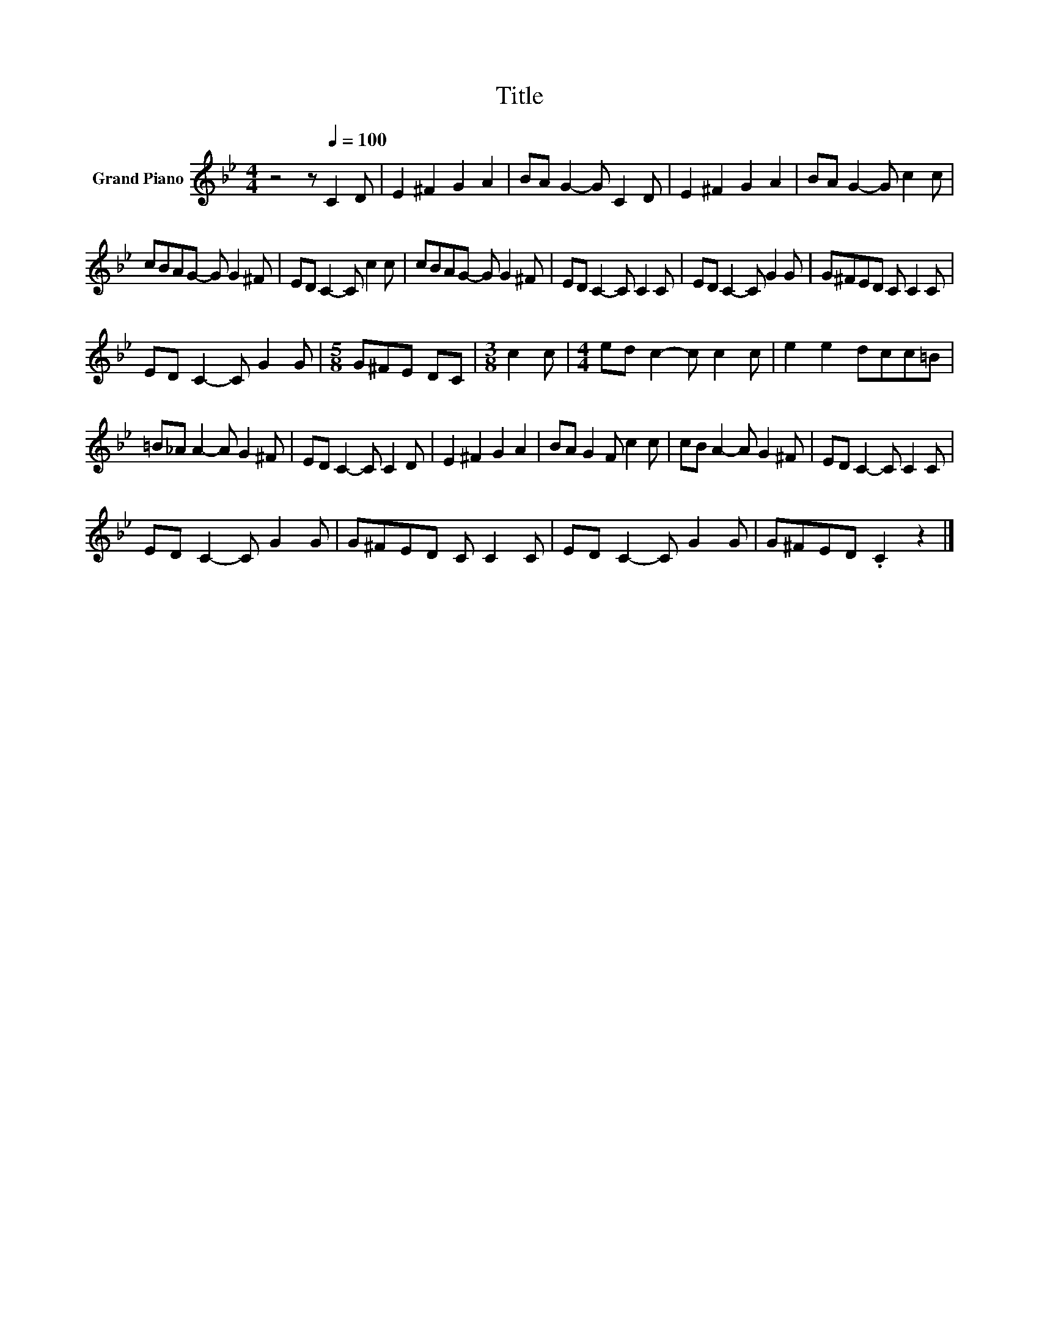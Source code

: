 X:1
T:Title
L:1/8
M:4/4
K:Bb
V:1 treble nm="Grand Piano"
V:1
 z4 z[Q:1/4=100] C2 D | E2 ^F2 G2 A2 | BA G2- G C2 D | E2 ^F2 G2 A2 | BA G2- G c2 c | %5
 cBAG- G G2 ^F | ED C2- C c2 c | cBAG- G G2 ^F | ED C2- C C2 C | ED C2- C G2 G | G^FED C C2 C | %11
 ED C2- C G2 G |[M:5/8] G^FE DC |[M:3/8] c2 c |[M:4/4] ed c2- c c2 c | e2 e2 dcc=B | %16
 =B_A A2- A G2 ^F | ED C2- C C2 D | E2 ^F2 G2 A2 | BA G2 F c2 c | cB A2- A G2 ^F | ED C2- C C2 C | %22
 ED C2- C G2 G | G^FED C C2 C | ED C2- C G2 G | G^FED .C2 z2 |] %26

